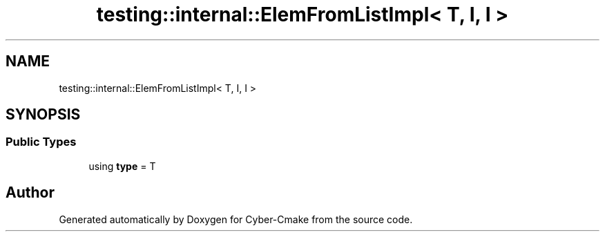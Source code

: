 .TH "testing::internal::ElemFromListImpl< T, I, I >" 3 "Sun Sep 3 2023" "Version 8.0" "Cyber-Cmake" \" -*- nroff -*-
.ad l
.nh
.SH NAME
testing::internal::ElemFromListImpl< T, I, I >
.SH SYNOPSIS
.br
.PP
.SS "Public Types"

.in +1c
.ti -1c
.RI "using \fBtype\fP = T"
.br
.in -1c

.SH "Author"
.PP 
Generated automatically by Doxygen for Cyber-Cmake from the source code\&.
